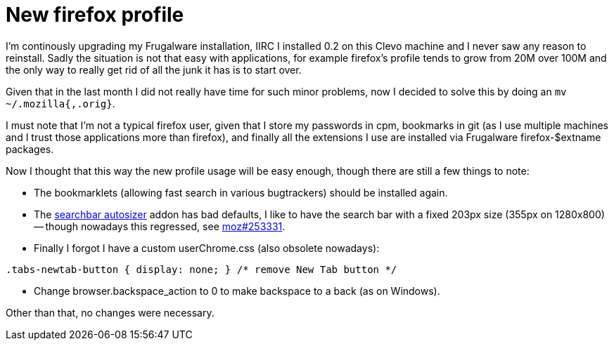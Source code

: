 = New firefox profile

:slug: new-firefox-profile
:category: hacking
:tags: en
:date: 2010-01-05T13:59:48Z

I'm continously upgrading my Frugalware installation, IIRC I installed 0.2 on this Clevo machine and
I never saw any reason to reinstall. Sadly the situation is not that easy with applications, for
example firefox's profile tends to grow from 20M over 100M and the only way to really get rid of all
the junk it has is to start over.

Given that in the last month I did not really have time for such minor problems, now I decided to
solve this by doing an `mv ~/.mozilla{,.orig}`.

I must note that I'm not a typical firefox user, given that I store my passwords in cpm, bookmarks
in git (as I use multiple machines and I trust those applications more than firefox), and finally
all the extensions I use are installed via Frugalware firefox-$extname packages.

Now I thought that this way the new profile usage will be easy enough, though there are still a few
things to note:

- The bookmarklets (allowing fast search in various bugtrackers) should be installed again.

- The link:|filename|/2008/enjoying-search-autosizer.adoc[searchbar autosizer] addon has bad
  defaults, I like to have the search bar with a fixed 203px size (355px on 1280x800) -- though
  nowadays this regressed, see https://bugzilla.mozilla.org/show_bug.cgi?id=253331[moz#253331].

- Finally I forgot I have a custom userChrome.css (also obsolete nowadays):

[source,css]
----
.tabs-newtab-button { display: none; } /* remove New Tab button */
----

- Change browser.backspace_action to 0 to make backspace to a back (as on Windows).

Other than that, no changes were necessary.
